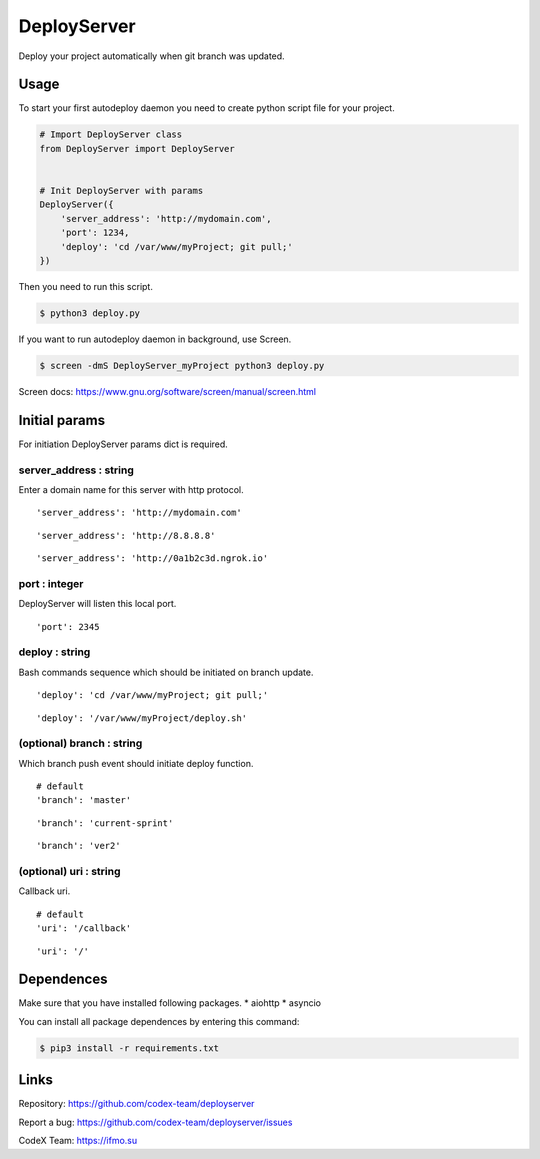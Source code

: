DeployServer
============

Deploy your project automatically when git branch was updated.

Usage
-----

To start your first autodeploy daemon you need to create python script
file for your project.

.. code:: python

    # Import DeployServer class
    from DeployServer import DeployServer


    # Init DeployServer with params
    DeployServer({
        'server_address': 'http://mydomain.com',
        'port': 1234,
        'deploy': 'cd /var/www/myProject; git pull;'
    })

Then you need to run this script.

.. code:: bash

    $ python3 deploy.py

If you want to run autodeploy daemon in background, use Screen.

.. code:: bash

    $ screen -dmS DeployServer_myProject python3 deploy.py

Screen docs: https://www.gnu.org/software/screen/manual/screen.html

Initial params
--------------

For initiation DeployServer params dict is required.

server\_address : string
~~~~~~~~~~~~~~~~~~~~~~~~

Enter a domain name for this server with http protocol.

::

    'server_address': 'http://mydomain.com'

::

    'server_address': 'http://8.8.8.8'

::

    'server_address': 'http://0a1b2c3d.ngrok.io'

port : integer
~~~~~~~~~~~~~~

DeployServer will listen this local port.

::

    'port': 2345

deploy : string
~~~~~~~~~~~~~~~

Bash commands sequence which should be initiated on branch update.

::

    'deploy': 'cd /var/www/myProject; git pull;'

::

    'deploy': '/var/www/myProject/deploy.sh'

(optional) branch : string
~~~~~~~~~~~~~~~~~~~~~~~~~~

Which branch push event should initiate deploy function.

::

    # default
    'branch': 'master'

::

    'branch': 'current-sprint'

::

    'branch': 'ver2'

(optional) uri : string
~~~~~~~~~~~~~~~~~~~~~~~

Callback uri.

::

    # default
    'uri': '/callback'

::

    'uri': '/'

Dependences
-----------

Make sure that you have installed following packages. \* aiohttp \*
asyncio

You can install all package dependences by entering this command:

.. code:: bash

    $ pip3 install -r requirements.txt

Links
-----

Repository: https://github.com/codex-team/deployserver

Report a bug: https://github.com/codex-team/deployserver/issues

CodeX Team: https://ifmo.su
